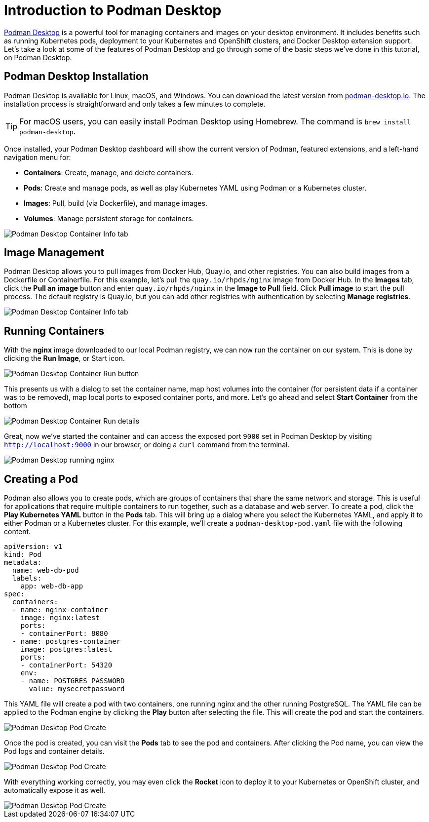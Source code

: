 = Introduction to Podman Desktop

https://podman-desktop.io[Podman Desktop] is a powerful tool for managing containers and images on your desktop environment. It includes benefits such as running Kubernetes pods, deployment to your Kubernetes and OpenShift clusters, and Docker Desktop extension support. Let's take a look at some of the features of Podman Desktop and go through some of the basic steps we've done in this tutorial, on Podman Desktop.

== Podman Desktop Installation

Podman Desktop is available for Linux, macOS, and Windows. You can download the latest version from https://podman-desktop.io/[podman-desktop.io]. The installation process is straightforward and only takes a few minutes to complete.

TIP: For macOS users, you can easily install Podman Desktop using Homebrew. The command is `brew install podman-desktop`.

Once installed, your Podman Desktop dashboard will show the current version of Podman, featured extensions, and a left-hand navigation menu for:

- *Containers*: Create, manage, and delete containers.
- *Pods*: Create and manage pods, as well as play Kubernetes YAML using Podman or a Kubernetes cluster.
- *Images*: Pull, build (via Dockerfile), and manage images.
- *Volumes*: Manage persistent storage for containers.

image::podman-desktop.png[alt="Podman Desktop Container Info tab", align="center"]

== Image Management

Podman Desktop allows you to pull images from Docker Hub, Quay.io, and other registries. You can also build images from a Dockerfile or Containerfile. For this example, let's pull the `quay.io/rhpds/nginx` image from Docker Hub. In the *Images* tab, click the *Pull an image* button and enter `quay.io/rhpds/nginx` in the *Image to Pull* field. Click *Pull image* to start the pull process. The default registry is Quay.io, but you can  add other registries with authentication by selecting *Manage registries*.

image::podman-desktop-pull.png[alt="Podman Desktop Container Info tab", align="center"]

== Running Containers

With the *nginx* image downloaded to our local Podman registry, we can now run the container on our system. This is done by clicking the *Run Image*, or Start icon. 

image::podman-desktop-run.png[alt="Podman Desktop Container Run button", align="center"]

This presents us with a dialog to set the container name, map host volumes into the container (for persistent data if a container was to be removed), map local ports to exposed container ports, and more. Let's go ahead and select *Start Container* from the bottom

image::podman-desktop-run-details.png[alt="Podman Desktop Container Run details", align="center"]

Great, now we've started the container and can access the exposed port `9000` set in Podman Desktop by visiting `http://localhost:9000` in our browser, or doing a `curl` command from the terminal.

image::podman-desktop-nginx.png[alt="Podman Desktop running nginx", align="center"]

== Creating a Pod

Podman also allows you to create pods, which are groups of containers that share the same network and storage. This is useful for applications that require multiple containers to run together, such as a database and web server. To create a pod, click the *Play Kubernetes YAML* button in the *Pods* tab. This will bring up a dialog where you select the Kubernetes YAML, and apply it to either Podman or a Kubernetes cluster. For this example, we'll create a `podman-desktop-pod.yaml` file with the following content.

[.console-input]
[source,bash,subs="+macros,+attributes"]
----
apiVersion: v1
kind: Pod
metadata:
  name: web-db-pod
  labels:
    app: web-db-app
spec:
  containers:
  - name: nginx-container
    image: nginx:latest
    ports:
    - containerPort: 8080
  - name: postgres-container
    image: postgres:latest
    ports:
    - containerPort: 54320
    env:
    - name: POSTGRES_PASSWORD
      value: mysecretpassword
----

This YAML file will create a pod with two containers, one running nginx and the other running PostgreSQL. The YAML file can be applied to the Podman engine by clicking the *Play* button after selecting the file. This will create the pod and start the containers.

image::podman-desktop-pod-play.png[alt="Podman Desktop Pod Create", align="center"]

Once the pod is created, you can visit the *Pods* tab to see the pod and containers. After clicking the Pod name, you can view the Pod logs and container details.

image::podman-desktop-pod-logs.png[alt="Podman Desktop Pod Create", align="center"]

With everything working correctly, you may even click the *Rocket* icon to deploy it to your Kubernetes or OpenShift cluster, and automatically expose it as well.

image::podman-desktop-pod-deploy.png[alt="Podman Desktop Pod Create", align="center"]